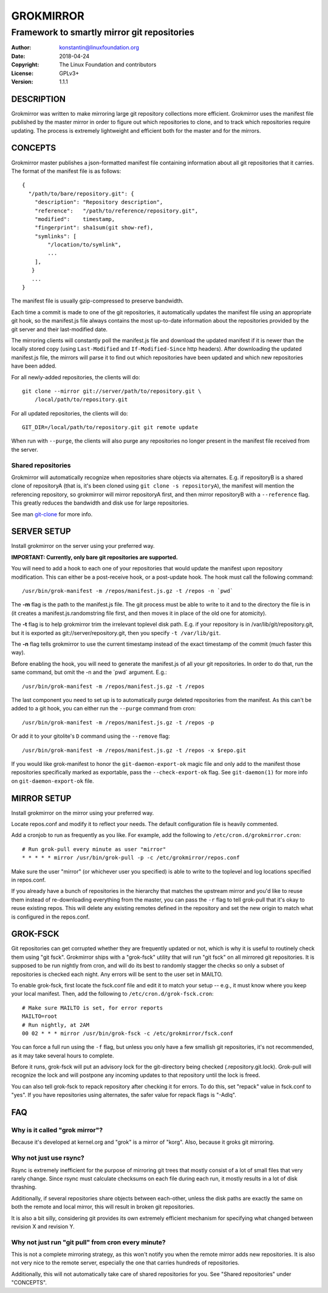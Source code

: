 GROKMIRROR
==========
--------------------------------------------
Framework to smartly mirror git repositories
--------------------------------------------

:Author:    konstantin@linuxfoundation.org
:Date:      2018-04-24
:Copyright: The Linux Foundation and contributors
:License:   GPLv3+
:Version:   1.1.1

DESCRIPTION
-----------
Grokmirror was written to make mirroring large git repository
collections more efficient. Grokmirror uses the manifest file published
by the master mirror in order to figure out which repositories to
clone, and to track which repositories require updating. The process is
extremely lightweight and efficient both for the master and for the
mirrors.

CONCEPTS
--------
Grokmirror master publishes a json-formatted manifest file containing
information about all git repositories that it carries. The format of
the manifest file is as follows::

    {
      "/path/to/bare/repository.git": {
        "description": "Repository description",
        "reference":   "/path/to/reference/repository.git",
        "modified":    timestamp,
        "fingerprint": sha1sum(git show-ref),
        "symlinks": [
            "/location/to/symlink",
            ...
        ],
       }
       ...
    }

The manifest file is usually gzip-compressed to preserve bandwidth.

Each time a commit is made to one of the git repositories, it
automatically updates the manifest file using an appropriate git hook,
so the manifest.js file always contains the most up-to-date information
about the repositories provided by the git server and their
last-modified date.

The mirroring clients will constantly poll the manifest.js file and
download the updated manifest if it is newer than the locally stored
copy (using ``Last-Modified`` and ``If-Modified-Since`` http headers).
After downloading the updated manifest.js file, the mirrors will parse
it to find out which repositories have been updated and which new
repositories have been added.

For all newly-added repositories, the clients will do::

    git clone --mirror git://server/path/to/repository.git \
        /local/path/to/repository.git

For all updated repositories, the clients will do::

    GIT_DIR=/local/path/to/repository.git git remote update

When run with ``--purge``, the clients will also purge any repositories
no longer present in the manifest file received from the server.

Shared repositories
~~~~~~~~~~~~~~~~~~~
Grokmirror will automatically recognize when repositories share objects
via alternates. E.g. if repositoryB is a shared clone of repositoryA
(that is, it's been cloned using ``git clone -s repositoryA``), the
manifest will mention the referencing repository, so grokmirror will
mirror repositoryA first, and then mirror repositoryB with a
``--reference`` flag. This greatly reduces the bandwidth and disk use
for large repositories.

See man git-clone_ for more info.

.. _git-clone: https://www.kernel.org/pub/software/scm/git/docs/git-clone.html

SERVER SETUP
------------
Install grokmirror on the server using your preferred way.

**IMPORTANT: Currently, only bare git repositories are supported.**

You will need to add a hook to each one of your repositories that would
update the manifest upon repository modification. This can either be a
post-receive hook, or a post-update hook. The hook must call the
following command::

    /usr/bin/grok-manifest -m /repos/manifest.js.gz -t /repos -n `pwd`

The **-m** flag is the path to the manifest.js file. The git process must be
able to write to it and to the directory the file is in (it creates a
manifest.js.randomstring file first, and then moves it in place of the
old one for atomicity).

The **-t** flag is to help grokmirror trim the irrelevant toplevel disk
path. E.g. if your repository is in /var/lib/git/repository.git, but it
is exported as git://server/repository.git, then you specify ``-t
/var/lib/git``.

The **-n** flag tells grokmirror to use the current timestamp instead of the
exact timestamp of the commit (much faster this way).

Before enabling the hook, you will need to generate the manifest.js of
all your git repositories. In order to do that, run the same command,
but omit the -n and the \`pwd\` argument. E.g.::

    /usr/bin/grok-manifest -m /repos/manifest.js.gz -t /repos

The last component you need to set up is to automatically purge deleted
repositories from the manifest. As this can't be added to a git hook,
you can either run the ``--purge`` command from cron::

    /usr/bin/grok-manifest -m /repos/manifest.js.gz -t /repos -p

Or add it to your gitolite's ``D`` command using the ``--remove`` flag::

    /usr/bin/grok-manifest -m /repos/manifest.js.gz -t /repos -x $repo.git

If you would like grok-manifest to honor the ``git-daemon-export-ok``
magic file and only add to the manifest those repositories specifically
marked as exportable, pass the ``--check-export-ok`` flag. See
``git-daemon(1)`` for more info on ``git-daemon-export-ok`` file.

MIRROR SETUP
------------
Install grokmirror on the mirror using your preferred way.

Locate repos.conf and modify it to reflect your needs. The default
configuration file is heavily commented.

Add a cronjob to run as frequently as you like. For example, add the
following to ``/etc/cron.d/grokmirror.cron``::

    # Run grok-pull every minute as user "mirror"
    * * * * * mirror /usr/bin/grok-pull -p -c /etc/grokmirror/repos.conf

Make sure the user "mirror" (or whichever user you specified) is able to
write to the toplevel and log locations specified in repos.conf.

If you already have a bunch of repositories in the hierarchy that
matches the upstream mirror and you'd like to reuse them instead of
re-downloading everything from the master, you can pass the ``-r`` flag
to tell grok-pull that it's okay to reuse existing repos. This will
delete any existing remotes defined in the repository and set the new
origin to match what is configured in the repos.conf.

GROK-FSCK
---------
Git repositories can get corrupted whether they are frequently updated
or not, which is why it is useful to routinely check them using "git
fsck". Grokmirror ships with a "grok-fsck" utility that will run "git
fsck" on all mirrored git repositories. It is supposed to be run
nightly from cron, and will do its best to randomly stagger the checks
so only a subset of repositories is checked each night. Any errors will
be sent to the user set in MAILTO.

To enable grok-fsck, first locate the fsck.conf file and edit it to
match your setup -- e.g., it must know where you keep your local
manifest. Then, add the following to ``/etc/cron.d/grok-fsck.cron``::

    # Make sure MAILTO is set, for error reports
    MAILTO=root
    # Run nightly, at 2AM
    00 02 * * * mirror /usr/bin/grok-fsck -c /etc/grokmirror/fsck.conf

You can force a full run using the ``-f`` flag, but unless you only have
a few smallish git repositories, it's not recommended, as it may take
several hours to complete.

Before it runs, grok-fsck will put an advisory lock for the git-directory
being checked (.repository.git.lock). Grok-pull will recognize the lock
and will postpone any incoming updates to that repository until the lock
is freed.

You can also tell grok-fsck to repack repository after checking it for
errors. To do this, set "repack" value in fsck.conf to "yes". If you
have repositories using alternates, the safer value for repack flags is
"-Adlq".

FAQ
---
Why is it called "grok mirror"?
~~~~~~~~~~~~~~~~~~~~~~~~~~~~~~~
Because it's developed at kernel.org and "grok" is a mirror of "korg".
Also, because it groks git mirroring.

Why not just use rsync?
~~~~~~~~~~~~~~~~~~~~~~~
Rsync is extremely inefficient for the purpose of mirroring git trees
that mostly consist of a lot of small files that very rarely change.
Since rsync must calculate checksums on each file during each run, it
mostly results in a lot of disk thrashing.

Additionally, if several repositories share objects between each-other,
unless the disk paths are exactly the same on both the remote and local
mirror, this will result in broken git repositories.

It is also a bit silly, considering git provides its own extremely
efficient mechanism for specifying what changed between revision X and
revision Y.

Why not just run "git pull" from cron every minute?
~~~~~~~~~~~~~~~~~~~~~~~~~~~~~~~~~~~~~~~~~~~~~~~~~~~
This is not a complete mirroring strategy, as this won't notify you when
the remote mirror adds new repositories. It is also not very nice to the
remote server, especially the one that carries hundreds of repositories.

Additionally, this will not automatically take care of shared
repositories for you. See "Shared repositories" under "CONCEPTS".
